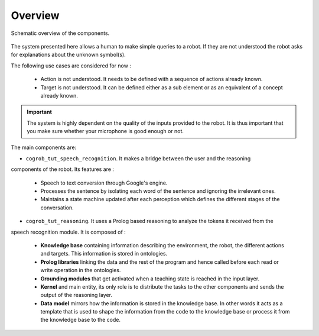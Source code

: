 Overview
========

.. figure:: _static/system.png
    :align: center
    :figclass: align-center

    Schematic overview of the components.

The system presented here allows a human to make simple queries to a robot. If they are not understood the robot asks
for explanations about the unknown symbol(s).

The following use cases are considered for now :

 * Action is not understood. It needs to be defined with a sequence of actions already known.

 * Target is not understood. It can be defined either as a sub element or as an equivalent of a concept already known.

.. important::

   The system is highly dependent on the quality of the inputs provided to the robot. It is thus important that you make sure
   whether your microphone is good enough or not.


The main components are:

* ``cogrob_tut_speech_recognition``. It makes a bridge between the user and the reasoning
components of the robot. Its features are :

        * Speech to text conversion through Google's engine.

        * Processes the sentence by isolating each word of the sentence and ignoring the irrelevant ones.

        * Maintains a state machine updated after each perception which defines the different stages of the conversation.

* ``cogrob_tut_reasoning``. It uses a Prolog based reasoning to analyze the tokens it received from the
speech recognition module. It is composed of :

        * **Knowledge base** containing information describing the environment, the robot, the different actions and targets. This information is stored in ontologies.

        * **Prolog libraries** linking the data and the rest of the program and hence called before each read or write operation in the ontologies.

        * **Grounding modules** that get activated when a teaching state is reached in the input layer.

        * **Kernel** and main entity, its only role is to distribute the tasks to the other components and sends the output of the reasoning layer.

        * **Data model** mirrors how the information is stored in the knowledge base. In other words it acts as a template that is used to shape the information from the code to the knowledge base or process it from the knowledge base to the code. 
